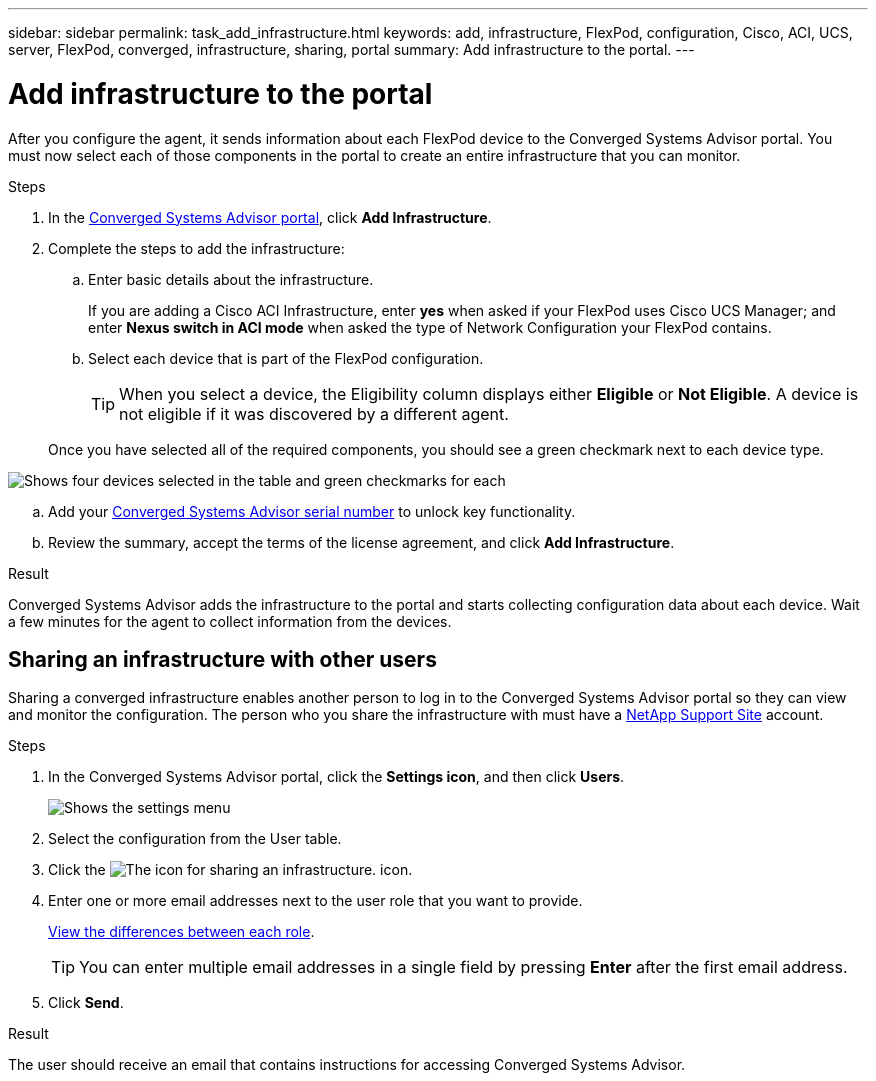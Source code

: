 ---
sidebar: sidebar
permalink: task_add_infrastructure.html
keywords: add, infrastructure, FlexPod, configuration, Cisco, ACI, UCS, server, FlexPod, converged, infrastructure, sharing, portal
summary: Add infrastructure to the portal.
---

= Add infrastructure to the portal
:hardbreaks:
:nofooter:
:icons: font
:linkattrs:
:imagesdir: ./media/

[.lead]
After you configure the agent, it sends information about each FlexPod device to the Converged Systems Advisor portal. You must now select each of those components in the portal to create an entire infrastructure that you can monitor.

.Steps
. In the https://csa.netapp.com/[Converged Systems Advisor portal^], click *Add Infrastructure*.
. Complete the steps to add the infrastructure:
.. Enter basic details about the infrastructure.
+
If you are adding a Cisco ACI Infrastructure, enter *yes* when asked if your FlexPod uses Cisco UCS Manager; and enter *Nexus switch in ACI mode* when asked the type of Network Configuration your FlexPod contains.
.. Select each device that is part of the FlexPod configuration.
+
TIP: When you select a device, the Eligibility column displays either *Eligible* or *Not Eligible*. A device is not eligible if it was discovered by a different agent.

+
Once you have selected all of the required components, you should see a green checkmark next to each device type.

image:screenshot_add_infrastructure_pikesupdate.gif[Shows four devices selected in the table and green checkmarks for each, which indicates that you have selected all of the required components.]

.. Add your link:concept_licensing.html[Converged Systems Advisor serial number] to unlock key functionality.
.. Review the summary, accept the terms of the license agreement, and click *Add Infrastructure*.

.Result
Converged Systems Advisor adds the infrastructure to the portal and starts collecting configuration data about each device. Wait a few minutes for the agent to collect information from the devices.

== Sharing an infrastructure with other users
Sharing a converged infrastructure enables another person to log in to the Converged Systems Advisor portal so they can view and monitor the configuration. The person who you share the infrastructure with must have a https://mysupport.netapp.com[NetApp Support Site^] account.

.Steps
. In the Converged Systems Advisor portal, click the *Settings icon*, and then click *Users*.
+
image:screenshot_settings.gif[Shows the settings menu, which contains a link to the Users page.]
. Select the configuration from the User table.
. Click the image:screenshot_share_icon.gif[The icon for sharing an infrastructure.] icon.
. Enter one or more email addresses next to the user role that you want to provide.
+
link:reference_user_roles.html[View the differences between each role].
+
TIP: You can enter multiple email addresses in a single field by pressing *Enter* after the first email address.

. Click *Send*.

.Result
The user should receive an email that contains instructions for accessing Converged Systems Advisor.
